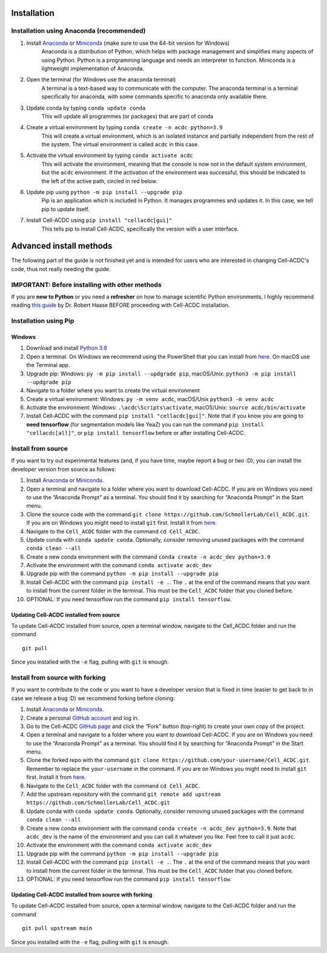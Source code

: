 Installation
============

Installation using Anaconda (recommended)
-----------------------------------------

1. Install `Anaconda <https://www.anaconda.com/download>`__ or `Miniconda <https://docs.conda.io/projects/miniconda/en/latest/index.html#quick-command-line-install>`__ (make sure to use the 64-bit version for Windows)
    Anaconda is a distribution of Python, which helps with package management and simplifies many aspects of using Python. Python is a programming language and needs an interpreter to function. Miniconda is a lightweight implementation of Anaconda.
2. Open the terminal (for Windows use the anaconda terminal)
    A terminal is a text-based way to communicate with the computer. The anaconda terminal is a terminal specifically for anaconda, with some commands specific to anaconda only available there.
3. Update conda by typing ``conda update conda``
    This will update all programmes (or packages) that are part of conda
4. Create a virtual environment by typing ``conda create -n acdc python=3.9``
    This will create a virtual environment, which is an isolated instance and partially independent from the rest of the system. The virtual environment is called ``acdc`` in this case.
5. Activate the virtual environment by typing ``conda activate acdc``
    This will activate the environment, meaning that the console is now not in the default system environment, but the ``acdc`` environment. If the activation of the environment was successful, this should be indicated to the left of the active path, circled in red below.

.. image:: https://github.com/Teranis/Cell_ACDC/blob/main/docs/source/images/Cmdprompt.png?raw=true
    :target: https://github.com/Teranis/Cell_ACDC/blob/main/docs/source/images/Cmdprompt.png
    :alt: The active environment is displayed to the left of the currently active path
    :width: 600

6. Update pip using ``python -m pip install --upgrade pip``
    Pip is an application which is included in Python. It manages programmes and updates it. In this case, we tell pip to update itself.
7. Install Cell-ACDC using ``pip install "cellacdc[gui]"``
    This tells pip to install Cell-ACDC, specifically the version with a user interface.

Advanced install methods
========================

The following part of the guide is not finished yet and is intended for users who are interested in changing Cell-ACDC's code, thus not really needing the guide.

IMPORTANT: Before installing with other methods
-----------------------------------------------
If you are **new to Python** or you need a **refresher** on how to
manage scientific Python environments, I highly recommend reading `this
guide <https://focalplane.biologists.com/2022/12/08/managing-scientific-python-environments-using-conda-mamba-and-friends/>`__
by Dr. Robert Haase BEFORE proceeding with Cell-ACDC installation.

Installation using Pip
----------------------
Windows
~~~~~~~~
1. Download and install `Python
   3.9 <https://www.python.org/downloads/>`__
2. Open a terminal. On Windows we recommend using the PowerShell that
   you can install from
   `here <https://docs.microsoft.com/it-it/powershell/scripting/install/installing-powershell-on-windows?view=powershell-7.2#installing-the-msi-package>`__.
   On macOS use the Terminal app.
3. Upgrade pip: Windows: ``py -m pip install --updgrade pip``,
   macOS/Unix: ``python3 -m pip install --updgrade pip``
4. Navigate to a folder where you want to create the virtual environment
5. Create a virtual environment: Windows: ``py -m venv acdc``,
   macOS/Unix ``python3 -m venv acdc``
6. Activate the environment: Windows: ``.\acdc\Scripts\activate``,
   macOS/Unix: ``source acdc/bin/activate``
7. Install Cell-ACDC with the command ``pip install "cellacdc[gui]"``.
   Note that if you know you are going to **need tensorflow** (for
   segmentation models like YeaZ) you can run the command
   ``pip install "cellacdc[all]"``, or ``pip install tensorflow`` before
   or after installing Cell-ACDC.

Install from source
-------------------

If you want to try out experimental features (and, if you have time,
maybe report a bug or two :D), you can install the developer version
from source as follows:

1.  Install `Anaconda <https://www.anaconda.com/products/individual>`__
    or `Miniconda <https://docs.conda.io/en/latest/miniconda.html>`__.
2.  Open a terminal and navigate to a folder where you want to download
    Cell-ACDC. If you are on Windows you need to use the “Anaconda
    Prompt” as a terminal. You should find it by searching for “Anaconda
    Prompt” in the Start menu.
3.  Clone the source code with the command
    ``git clone https://github.com/SchmollerLab/Cell_ACDC.git``. If you
    are on Windows you might need to install ``git`` first. Install it
    from `here <https://git-scm.com/download/win>`__.
4.  Navigate to the ``Cell_ACDC`` folder with the command
    ``cd Cell_ACDC``.
5.  Update conda with ``conda update conda``. Optionally, consider
    removing unused packages with the command ``conda clean --all``
6.  Create a new conda environment with the command
    ``conda create -n acdc_dev python=3.9``
7.  Activate the environment with the command
    ``conda activate acdc_dev``
8.  Upgrade pip with the command ``python -m pip install --upgrade pip``
9.  Install Cell-ACDC with the command ``pip install -e .``. The ``.``
    at the end of the command means that you want to install from the
    current folder in the terminal. This must be the ``Cell_ACDC``
    folder that you cloned before.
10. OPTIONAL: If you need tensorflow run the command
    ``pip install tensorflow``.

Updating Cell-ACDC installed from source
~~~~~~~~~~~~~~~~~~~~~~~~~~~~~~~~~~~~~~~~

To update Cell-ACDC installed from source, open a terminal window,
navigate to the Cell_ACDC folder and run the command

::

   git pull

Since you installed with the ``-e`` flag, pulling with ``git`` is
enough.

Install from source with forking
--------------------------------

If you want to contribute to the code or you want to have a developer
version that is fixed in time (easier to get back to in case we release
a bug :D) we recommend forking before cloning:

1.  Install `Anaconda <https://www.anaconda.com/products/individual>`__
    or `Miniconda <https://docs.conda.io/en/latest/miniconda.html>`__.
2.  Create a personal `GitHub account <https://github.com>`__ and log
    in.
3.  Go to the Cell-ACDC `GitHub
    page <https://github.com/SchmollerLab/Cell_ACDC>`__ and click the
    “Fork” button (top-right) to create your own copy of the project.
4.  Open a terminal and navigate to a folder where you want to download
    Cell-ACDC. If you are on Windows you need to use the “Anaconda
    Prompt” as a terminal. You should find it by searching for “Anaconda
    Prompt” in the Start menu.
5.  Clone the forked repo with the command
    ``git clone https://github.com/your-username/Cell_ACDC.git``.
    Remember to replace the ``your-username`` in the command. If you are
    on Windows you might need to install ``git`` first. Install it from
    `here <https://git-scm.com/download/win>`__.
6.  Navigate to the ``Cell_ACDC`` folder with the command
    ``cd Cell_ACDC``.
7.  Add the upstream repository with the command
    ``git remote add upstream https://github.com/SchmollerLab/Cell_ACDC.git``
8.  Update conda with ``conda update conda``. Optionally, consider
    removing unused packages with the command ``conda clean --all``
9.  Create a new conda environment with the command
    ``conda create -n acdc_dev python=3.9``. Note that ``acdc_dev`` is
    the name of the environment and you can call it whatever you like.
    Feel free to call it just ``acdc``.
10. Activate the environment with the command
    ``conda activate acdc_dev``
11. Upgrade pip with the command ``python -m pip install --upgrade pip``
12. Install Cell-ACDC with the command ``pip install -e .``. The ``.``
    at the end of the command means that you want to install from the
    current folder in the terminal. This must be the ``Cell_ACDC``
    folder that you cloned before.
13. OPTIONAL: If you need tensorflow run the command
    ``pip install tensorflow``.

Updating Cell-ACDC installed from source with forking
~~~~~~~~~~~~~~~~~~~~~~~~~~~~~~~~~~~~~~~~~~~~~~~~~~~~~

To update Cell-ACDC installed from source, open a terminal window,
navigate to the Cell-ACDC folder and run the command

::

   git pull upstream main

Since you installed with the ``-e`` flag, pulling with ``git`` is
enough.